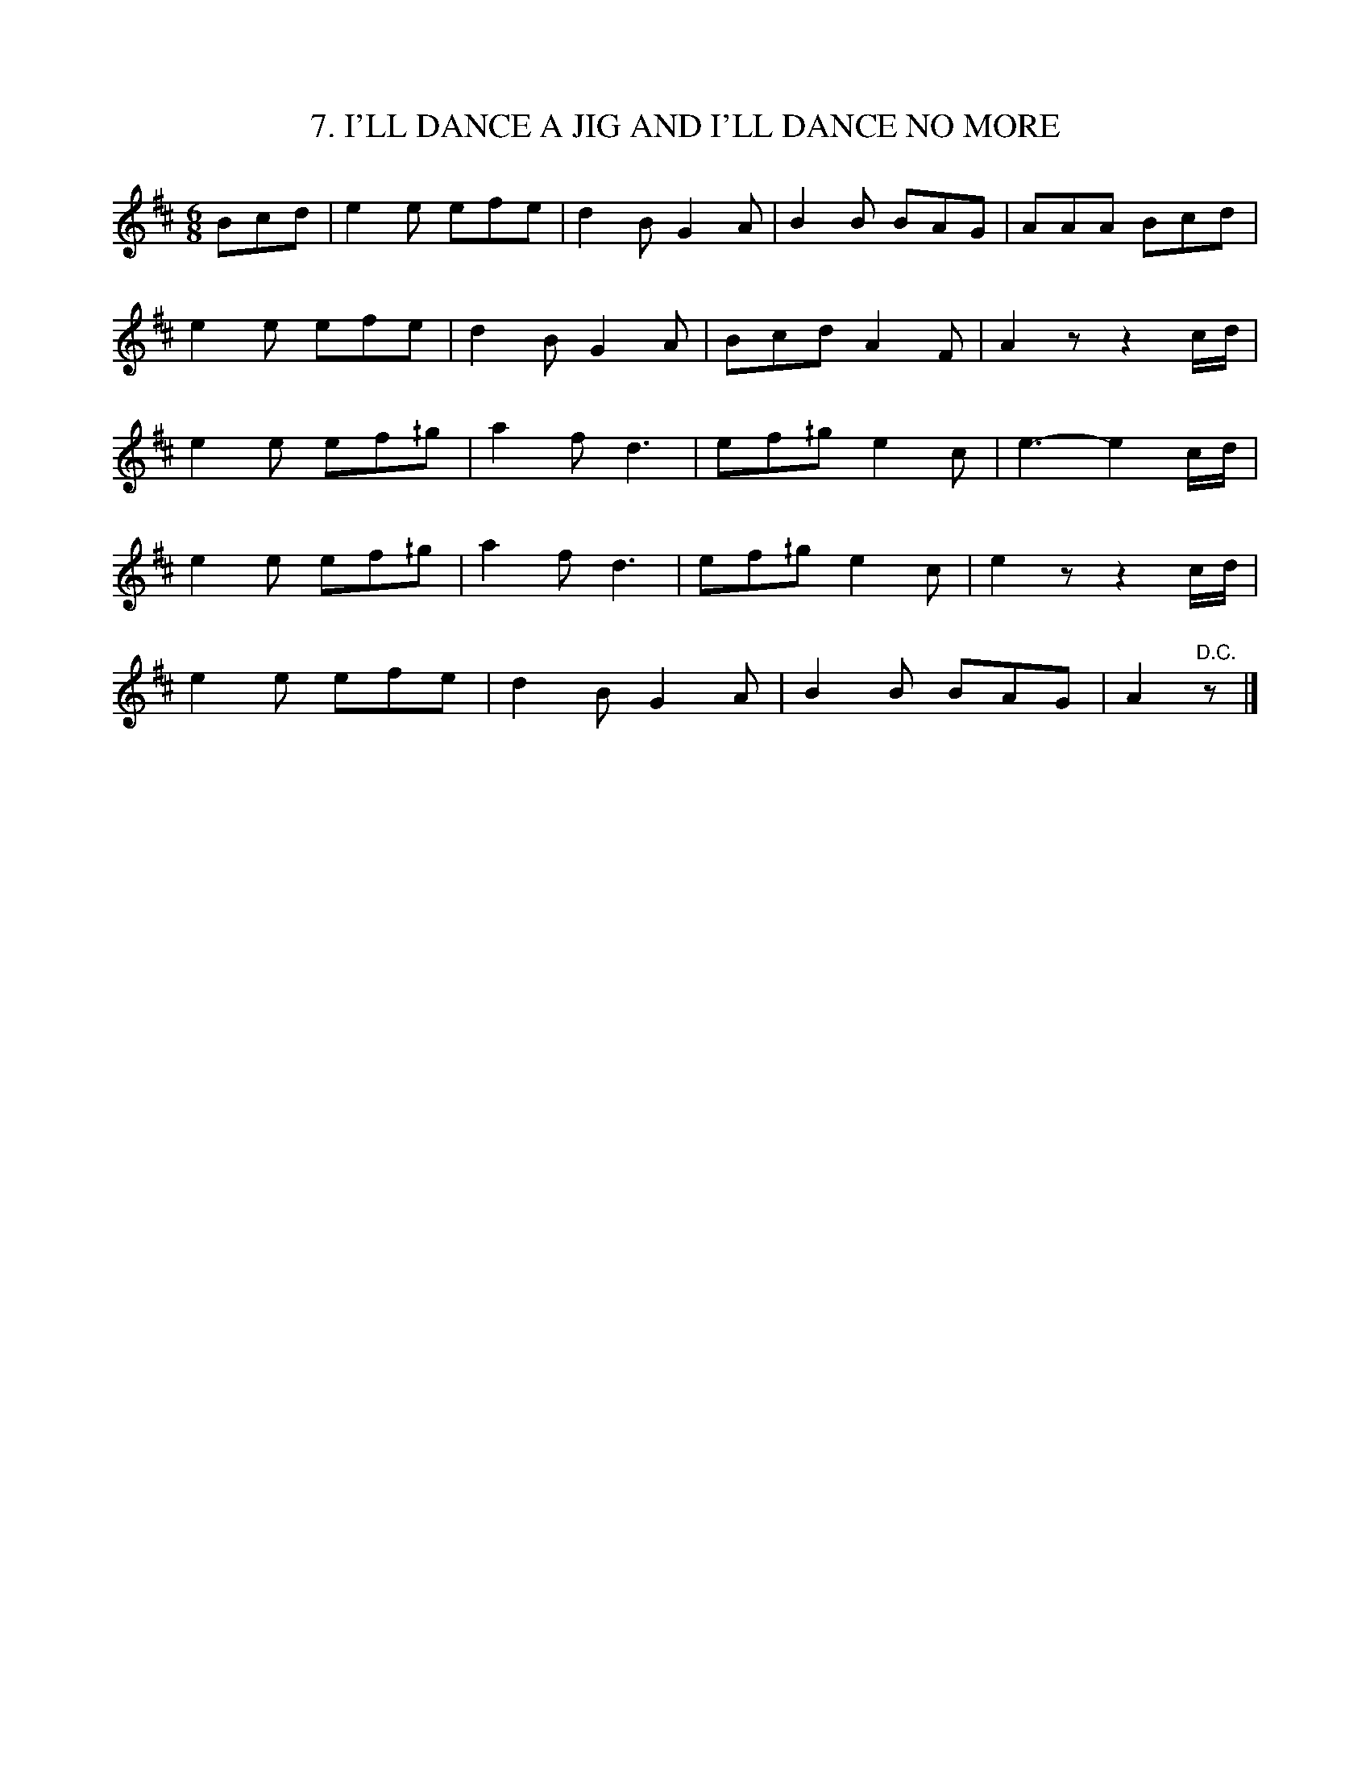 X: 7
T: 7. I'LL DANCE A JIG AND I'LL DANCE NO MORE
B: Sam Bayard, "Hill Country Tunes" 1944 #7
S: Played by Mrs Sarah Armstrong, (near) Derry, PA, Nov 18 1943.
R: jig
Z: 2010 John Chambers <jc:trillian.mit.edu>
M: 6/8
L: 1/8
K: Amix
Bcd |\
e2e efe | d2B G2A | B2B BAG | AAA Bcd |
e2e efe | d2B G2A | Bcd A2F | A2z z2c/d/ |
e2e ef^/g | a2f d3 | ef^/g e2c | e3- e2c/d/ |
e2e ef^/g | a2f d3 | ef^/g e2c | e2z z2c/d/ |
e2e efe | d2B G2A | B2B BAG | A2"D.C."z |]
